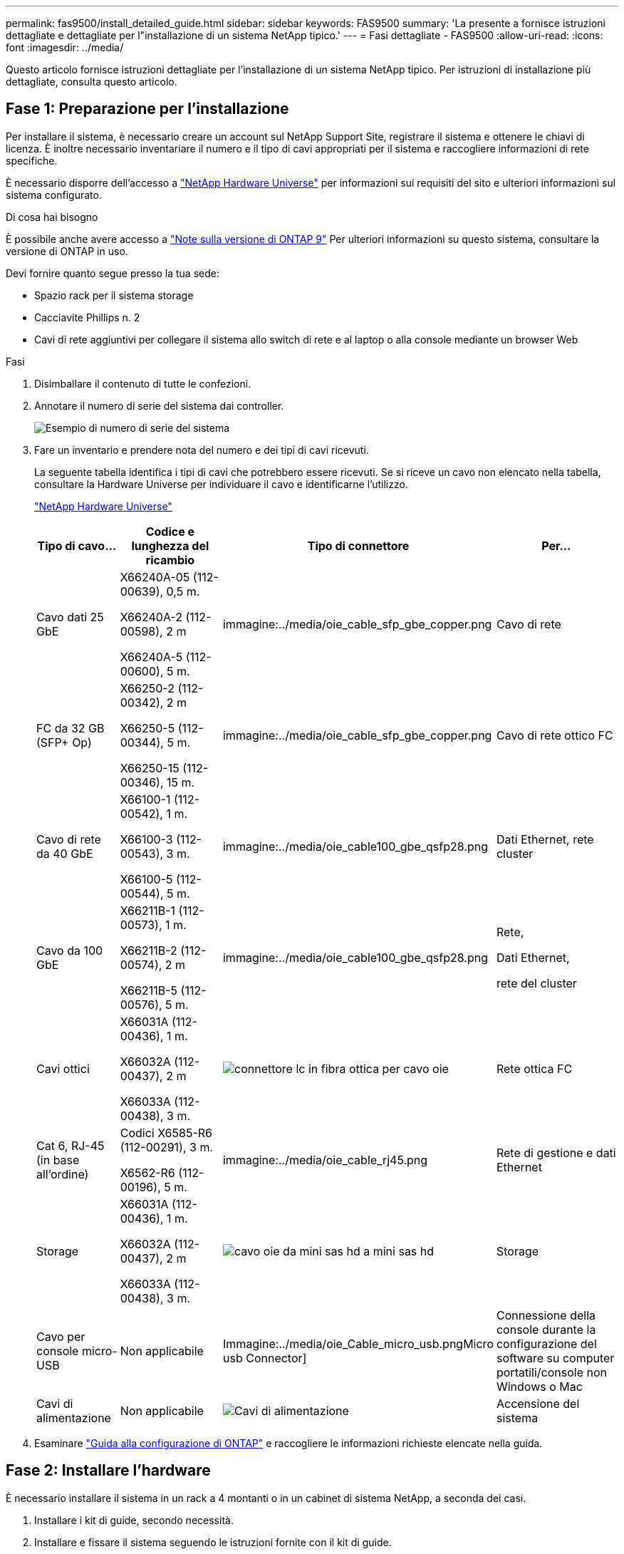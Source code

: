 ---
permalink: fas9500/install_detailed_guide.html 
sidebar: sidebar 
keywords: FAS9500 
summary: 'La presente a fornisce istruzioni dettagliate e dettagliate per l"installazione di un sistema NetApp tipico.' 
---
= Fasi dettagliate - FAS9500
:allow-uri-read: 
:icons: font
:imagesdir: ../media/


[role="lead"]
Questo articolo fornisce istruzioni dettagliate per l'installazione di un sistema NetApp tipico. Per istruzioni di installazione più dettagliate, consulta questo articolo.



== Fase 1: Preparazione per l'installazione

Per installare il sistema, è necessario creare un account sul NetApp Support Site, registrare il sistema e ottenere le chiavi di licenza. È inoltre necessario inventariare il numero e il tipo di cavi appropriati per il sistema e raccogliere informazioni di rete specifiche.

È necessario disporre dell'accesso a https://hwu.netapp.com["NetApp Hardware Universe"^] per informazioni sui requisiti del sito e ulteriori informazioni sul sistema configurato.

.Di cosa hai bisogno
È possibile anche avere accesso a http://mysupport.netapp.com/documentation/productlibrary/index.html?productID=62286["Note sulla versione di ONTAP 9"^] Per ulteriori informazioni su questo sistema, consultare la versione di ONTAP in uso.

Devi fornire quanto segue presso la tua sede:

* Spazio rack per il sistema storage
* Cacciavite Phillips n. 2
* Cavi di rete aggiuntivi per collegare il sistema allo switch di rete e al laptop o alla console mediante un browser Web


.Fasi
. Disimballare il contenuto di tutte le confezioni.
. Annotare il numero di serie del sistema dai controller.
+
image::../media/drw_ssn_label.svg[Esempio di numero di serie del sistema]

. Fare un inventario e prendere nota del numero e dei tipi di cavi ricevuti.
+
La seguente tabella identifica i tipi di cavi che potrebbero essere ricevuti. Se si riceve un cavo non elencato nella tabella, consultare la Hardware Universe per individuare il cavo e identificarne l'utilizzo.

+
https://hwu.netapp.com["NetApp Hardware Universe"^]

+
[cols="1,2,1,2"]
|===
| Tipo di cavo... | Codice e lunghezza del ricambio | Tipo di connettore | Per... 


 a| 
Cavo dati 25 GbE
 a| 
X66240A-05 (112-00639), 0,5 m.

X66240A-2 (112-00598), 2 m

X66240A-5 (112-00600), 5 m.
 a| 
immagine:../media/oie_cable_sfp_gbe_copper.png
 a| 
Cavo di rete



 a| 
FC da 32 GB (SFP+ Op)
 a| 
X66250-2 (112-00342), 2 m

X66250-5 (112-00344), 5 m.

X66250-15 (112-00346), 15 m.
 a| 
immagine:../media/oie_cable_sfp_gbe_copper.png
 a| 
Cavo di rete ottico FC



 a| 
Cavo di rete da 40 GbE
 a| 
X66100-1 (112-00542), 1 m.

X66100-3 (112-00543), 3 m.

X66100-5 (112-00544), 5 m.
 a| 
immagine:../media/oie_cable100_gbe_qsfp28.png
 a| 
Dati Ethernet, rete cluster



 a| 
Cavo da 100 GbE
 a| 
X66211B-1 (112-00573), 1 m.

X66211B-2 (112-00574), 2 m

X66211B-5 (112-00576), 5 m.
 a| 
immagine:../media/oie_cable100_gbe_qsfp28.png
 a| 
Rete,

Dati Ethernet,

rete del cluster



 a| 
Cavi ottici
 a| 
X66031A (112-00436), 1 m.

X66032A (112-00437), 2 m

X66033A (112-00438), 3 m.
 a| 
image::../media/oie_cable_fiber_lc_connector.png[connettore lc in fibra ottica per cavo oie]
 a| 
Rete ottica FC



 a| 
Cat 6, RJ-45 (in base all'ordine)
 a| 
Codici X6585-R6 (112-00291), 3 m.

X6562-R6 (112-00196), 5 m.
 a| 
immagine:../media/oie_cable_rj45.png
 a| 
Rete di gestione e dati Ethernet



 a| 
Storage
 a| 
X66031A (112-00436), 1 m.

X66032A (112-00437), 2 m

X66033A (112-00438), 3 m.
 a| 
image::../media/oie_cable_mini_sas_hd_to_mini_sas_hd.svg[cavo oie da mini sas hd a mini sas hd]
 a| 
Storage



 a| 
Cavo per console micro-USB
 a| 
Non applicabile
 a| 
Immagine:../media/oie_Cable_micro_usb.pngMicro usb Connector]
 a| 
Connessione della console durante la configurazione del software su computer portatili/console non Windows o Mac



 a| 
Cavi di alimentazione
 a| 
Non applicabile
 a| 
image::../media/oie_cable_power.png[Cavi di alimentazione]
 a| 
Accensione del sistema

|===
. Esaminare https://library.netapp.com/ecm/ecm_download_file/ECMLP2862613["Guida alla configurazione di ONTAP"^] e raccogliere le informazioni richieste elencate nella guida.




== Fase 2: Installare l'hardware

È necessario installare il sistema in un rack a 4 montanti o in un cabinet di sistema NetApp, a seconda dei casi.

. Installare i kit di guide, secondo necessità.
. Installare e fissare il sistema seguendo le istruzioni fornite con il kit di guide.
+

NOTE: È necessario essere consapevoli dei problemi di sicurezza associati al peso del sistema.

+
L'etichetta a sinistra indica uno chassis vuoto, mentre l'etichetta a destra indica un sistema completamente popolato.

+
image::../media/drw_9500_lifting_icon.svg[Etichetta di avvertenza per il sollevamento del peso]

. Collegare i dispositivi di gestione dei cavi (come illustrato).
+
image::../media/drw_9500_cable_management_arms.svg[Maniglie di sollevamento e dispositivo di gestione dei cavi]

. Posizionare il pannello anteriore del sistema.




== Fase 3: Collegare i controller alla rete

È possibile collegare i controller alla rete utilizzando il metodo cluster senza switch a due nodi o la rete di interconnessione del cluster.

[role="tabbed-block"]
====
.Opzione 1: Cluster senza switch a due nodi
--
La rete di gestione, la rete dati e le porte di gestione dei controller sono collegate agli switch. Le porte di interconnessione del cluster sono cablate su entrambi i controller.

.Prima di iniziare
Per informazioni sulla connessione del sistema agli switch, contattare l'amministratore di rete.

Verificare la direzione delle linguette dei cavi quando si inseriscono i cavi nelle porte. Le linguette di estrazione dei cavi sono rivolte verso l'alto per tutte le porte dei moduli di rete.

image::../media/oie_cable_pull_tab_up.svg[direzione della linguetta di estrazione del cavo]


NOTE: Quando si inserisce il connettore, si dovrebbe avvertire uno scatto in posizione; se non si sente uno scatto, rimuoverlo, capovolgere e riprovare.

. Utilizzare l'animazione o l'illustrazione per completare il cablaggio tra i controller e gli switch:
+
.Animazione - cablaggio del cluster senza switch a due nodi
video::da08295f-ba8c-4de7-88c3-ae7c0170408d[panopto]
+
image::../media/drw_9500_tnsc_network_cabling.svg[cablaggio di rete tnsc drw 9500]

+
[cols="20%,80%"]
|===
| Fase | Eseguire su ciascun controller 


 a| 
immagine:../media/icon_square_1_green.png
 a| 
Porte di interconnessione del cluster di cavi:

** Slot A4 e B4 (e4a)
** Slot A8 e B8 (e8a)


immagine:../media/oie_cable100_gbe_qsfp28.png



 a| 
immagine:../media/icon_square_2_yellow.png
 a| 
Porte per la gestione del controller dei cavi (chiave).

immagine:../media/oie_cable_rj45.png



 a| 
immagine:../media/icon_square_3_orange.png
 a| 
Switch di rete FC da 32 GB via cavo:

Porte negli slot A3 e B3 (e3a e e3c) e negli slot A9 e B9 (e9a e e9c) verso gli switch di rete FC da 32 GB.

immagine:../media/oie_cable_sfp_gbe_copper.png

Switch di rete host 40 GbE:

Collegare le porte host‐lato b dello slot A4 e B4 (e4b) e gli slot A8 e B8 (e8b) allo switch host.

immagine:../media/oie_cable100_gbe_qsfp28.png



 a| 
immagine:../media/icon_square_4_red.png
 a| 
Connessioni via cavo da 25 GbE:

Porta dei cavi negli slot A5 e B5 (5a, 5b, 5c e 5d) e A7 e B7 (7a, 7b, 7c e 7d) per gli switch di rete 25 GbE.

immagine:../media/oie_cable_sfp_gbe_copper.png



 a| 
** Fissare i cavi ai bracci di gestione dei cavi (non mostrati).
** Collegare i cavi di alimentazione alle PSU e a diverse fonti di alimentazione (non mostrate). Gli alimentatori 1 e 3 forniscono alimentazione a tutti i componenti lato A, mentre gli alimentatori PSU2 e PSU4 forniscono alimentazione a tutti i componenti lato B.

 a| 
image::../media/oie_cable_power.png[Cavi di alimentazione]

image::../media/drw_a900fas9500_power_icon_IEOPS-1142.svg[Fonti di alimentazione]

|===


--
.Opzione 2: Cluster con switch
--
La rete di gestione, la rete dati e le porte di gestione dei controller sono collegate agli switch. L'interconnessione del cluster e le porte ha sono cablate al cluster/switch ha.

.Prima di iniziare
Per informazioni sulla connessione del sistema agli switch, contattare l'amministratore di rete.

Verificare la direzione delle linguette dei cavi quando si inseriscono i cavi nelle porte. Le linguette di estrazione dei cavi sono rivolte verso l'alto per tutte le porte dei moduli di rete.

image::../media/oie_cable_pull_tab_up.svg[direzione della linguetta di estrazione del cavo]


NOTE: Quando si inserisce il connettore, si dovrebbe avvertire uno scatto in posizione; se non si sente uno scatto, rimuoverlo, capovolgere e riprovare.

. Utilizzare l'animazione o l'illustrazione per completare il cablaggio tra i controller e gli switch:
+
.Animazione - cablaggio del cluster con switch
video::3ad3f118-8339-4683-865f-ae7c0170400c[panopto]
+
image::../media/drw_9500_switched_network_cabling.svg[cablaggio di rete con switch drw 9500]

+
[cols="20%,80%"]
|===
| Fase | Eseguire su ciascun controller 


 a| 
immagine:../media/icon_square_1_green.png
 a| 
Porte a di interconnessione del cluster di cavi:

** Slot A4 e B4 (e4a) per lo switch di rete del cluster.
** Slot A8 e B8 (e8a) per lo switch di rete del cluster.


immagine:../media/oie_cable100_gbe_qsfp28.png



 a| 
immagine:../media/icon_square_2_yellow.png
 a| 
Porte per la gestione del controller dei cavi (chiave).

immagine:../media/oie_cable_rj45.png



 a| 
immagine:../media/icon_square_3_orange.png
 a| 
Switch di rete FC da 32 GB via cavo:

Porte negli slot A3 e B3 (e3a e e3c) e negli slot A9 e B9 (e9a e e9c) verso gli switch di rete FC da 32 GB.

immagine:../media/oie_cable_sfp_gbe_copper.png

Switch di rete host 40 GbE:

Collegare le porte host‐lato b dello slot A4 e B4 (e4b) e gli slot A8 e B8 (e8b) allo switch host.

immagine:../media/oie_cable100_gbe_qsfp28.png



 a| 
immagine:../media/icon_square_4_red.png
 a| 
Connessioni via cavo da 25 GbE:

Porta dei cavi negli slot A5 e B5 (5a, 5b, 5c e 5d) e A7 e B7 (7a, 7b, 7c e 7d) per gli switch di rete 25 GbE.

immagine:../media/oie_cable_sfp_gbe_copper.png



 a| 
** Fissare i cavi ai bracci di gestione dei cavi (non mostrati).
** Collegare i cavi di alimentazione alle PSU e a diverse fonti di alimentazione (non mostrate). Gli alimentatori 1 e 3 forniscono alimentazione a tutti i componenti lato A, mentre gli alimentatori PSU2 e PSU4 forniscono alimentazione a tutti i componenti lato B.

 a| 
image::../media/oie_cable_power.png[Cavi di alimentazione]

image::../media/drw_a900fas9500_power_icon_IEOPS-1142.svg[Fonti di alimentazione]

|===


--
====


== Fase 4: Collegare i controller dei cavi agli shelf di dischi

Collegare gli shelf di dischi DS212C o DS224C ai controller.


NOTE: Per ulteriori informazioni sul cablaggio SAS e fogli di lavoro, vedere link:../sas3/overview-cabling-rules-examples.html["Panoramica su regole di cablaggio SAS, fogli di lavoro ed esempi: Shelf con moduli IOM12"]

.Prima di iniziare
* Completare la scheda di lavoro relativa al cablaggio SAS del sistema. Vedere link:../sas3/overview-cabling-rules-examples.html["Panoramica su regole di cablaggio SAS, fogli di lavoro ed esempi: Shelf con moduli IOM12"].
* Verificare che la freccia dell'illustrazione sia orientata correttamente con la linguetta di estrazione del connettore del cavo. La linguetta di estrazione dei cavi per i moduli di storage è rivolta verso l'alto, mentre le linguette di estrazione sugli scaffali sono rivolte verso il basso.


image::../media/oie_cable_pull_tab_up.svg[direzione della linguetta di estrazione del cavo]

image::../media/oie_cable_pull_tab_down.svg[linguetta di estrazione del cavo oie verso il basso]


NOTE: Quando si inserisce il connettore, si dovrebbe avvertire uno scatto in posizione; se non si sente uno scatto, rimuoverlo, capovolgere e riprovare.

. Utilizza l'animazione o i disegni seguenti per collegare i controller a tre shelf di dischi DS224C (1 stack di uno shelf di dischi e uno stack di due shelf di dischi).
+
.Animazione - cablare gli shelf di dischi
video::c958aae6-9d08-4d3d-a213-ae7c017040cd[panopto]
+
image::../media/drw_9500_sas_shelf_cabling.svg[cablaggio shelf sas drw 9500]

+
[cols="20%,80%"]
|===
| Fase | Eseguire su ciascun controller 


 a| 
image::../media/icon_square_1_blue.png[icona quadrata 1 blu]
 a| 
Collegare lo stack di shelf di dischi uno ai controller, utilizzando la figura come riferimento.

image::../media/oie_cable_mini_sas_hd_to_mini_sas_hd.svg[cavo oie da mini sas hd a mini sas hd]

Cavo mini-SAS



 a| 
image::../media/icon_square_2_yellow.png[icona quadrata 2 giallo]
 a| 
Collegare lo stack di shelf due ai controller, utilizzando la figura come riferimento.

image::../media/oie_cable_mini_sas_hd_to_mini_sas_hd.svg[cavo oie da mini sas hd a mini sas hd]

Cavo mini-SAS

|===




== Fase 5: Completare l'installazione e la configurazione del sistema

È possibile completare l'installazione e la configurazione del sistema utilizzando il rilevamento del cluster solo con una connessione allo switch e al laptop oppure collegandosi direttamente a un controller del sistema e quindi allo switch di gestione.

[role="tabbed-block"]
====
.Opzione 1: Se la funzione di rilevamento della rete è attivata
--
Se sul laptop è attivata la funzione di rilevamento della rete, è possibile completare l'installazione e la configurazione del sistema utilizzando la funzione di rilevamento automatico del cluster.

. Utilizzare la seguente animazione o disegno per impostare uno o più ID shelf di dischi:
+
.Animazione - impostare l'ID dello shelf (N. 8217)
video::95a29da1-faa3-4ceb-8a0b-ac7600675aa6[panopto]
+
image::../media/drw_power-on_set_shelf_ID_set.svg[Alimentazione drw su set ID shelf]

+
[cols="20%,80%"]
|===


 a| 
image::../media/icon_round_1.png[Numero di didascalia 1]
 a| 
Rimuovere il cappuccio terminale.



 a| 
image::../media/icon_round_2.png[Numero di didascalia 2]
 a| 
Tenere premuto il tasto shelf ID fino a quando la prima cifra non lampeggia, quindi premere per passare a 0-9.


NOTE: La prima cifra continua a lampeggiare



 a| 
image::../media/icon_round_2.png[Numero di didascalia 2]
 a| 
Tenere premuto il tasto shelf ID fino a quando la seconda cifra non lampeggia, quindi premere per passare a 0-9.


NOTE: La prima cifra smette di lampeggiare e la seconda continua a lampeggiare.



 a| 
image::../media/icon_round_4.png[Numero di didascalia 4]
 a| 
Sostituire il cappuccio terminale.



 a| 
image::../media/icon_round_5.png[Numero di didascalia 5]
 a| 
Attendere 10 secondi per il LED ambra (!) Per visualizzare, quindi spegnere e riaccendere lo shelf di dischi per impostare l'ID dello shelf.

|===
. Accendere gli interruttori di alimentazione su entrambi i nodi.
+
.Animazione - consente di accendere i controller
video::a905e56e-c995-4704-9673-adfa0005a891[panopto]
+
image::../media/drw_9500_power-on.svg[drw 9500 acceso]

+

NOTE: L'avvio iniziale può richiedere fino a otto minuti.

. Assicurarsi che il rilevamento della rete sia attivato sul laptop.
+
Per ulteriori informazioni, consultare la guida in linea del portatile.

. Utilizzare la seguente animazione per collegare il laptop allo switch di gestione.
+
.Animazione - collegare il laptop allo switch di gestione
video::d61f983e-f911-4b76-8b3a-ab1b0066909b[panopto]
+
image::../media/dwr_laptop_to_switch_only.svg[solo da portatile a switch dwr]

. Selezionare un'icona ONTAP elencata per scoprire:
+
image::../media/drw_autodiscovery_controler_select.svg[selezione del controllo di rilevamento automatico drw]

+
.. Aprire file Explorer.
.. Fare clic su Network (rete) nel riquadro sinistro.
.. Fare clic con il pulsante destro del mouse e selezionare Aggiorna.
.. Fare doppio clic sull'icona ONTAP e accettare i certificati visualizzati sullo schermo.
+

NOTE: XXXXX è il numero di serie del sistema per il nodo di destinazione.

+
Viene visualizzato Gestione sistema.



. Utilizzare la configurazione guidata di System Manager per configurare il sistema utilizzando i dati raccolti in https://library.netapp.com/ecm/ecm_download_file/ECMLP2862613["Guida alla configurazione di ONTAP"^].
. Configura il tuo account e scarica Active IQ Config Advisor:
+
.. Accedi al tuo account esistente o crea un account.
+
https://mysupport.netapp.com/eservice/public/now.do["Registrazione del supporto NetApp"^]

.. Registrare il sistema.
+
https://mysupport.netapp.com/eservice/registerSNoAction.do?moduleName=RegisterMyProduct["Registrazione del prodotto NetApp"^]

.. Scarica Active IQ Config Advisor.
+
https://mysupport.netapp.com/site/tools/tool-eula/activeiq-configadvisor["Download NetApp: Config Advisor"^]



. Verificare lo stato del sistema eseguendo Config Advisor.
. Una volta completata la configurazione iniziale, passare alla https://www.netapp.com/data-management/oncommand-system-documentation/["ONTAP  risorse di documentazione per il gestore di sistema ONTAP"^] Pagina per informazioni sulla configurazione di funzioni aggiuntive in ONTAP.


--
.Opzione 2: Se il rilevamento di rete non è attivato
--
Se non si utilizza un laptop o una console Windows o Mac o se la funzione di rilevamento automatico non è attivata, è necessario completare la configurazione e la configurazione utilizzando questa attività.

. Cablare e configurare il laptop o la console:
+
.. Impostare la porta della console del portatile o della console su 115,200 baud con N-8-1.
+

NOTE: Per informazioni su come configurare la porta della console, consultare la guida in linea del portatile o della console.

.. Collegare il cavo della console al laptop o alla console utilizzando il cavo della console fornito con il sistema, quindi collegare il laptop allo switch sulla subnet di gestione.
+
image::../media/drw_9500_cable_console_switch_controller.svg[controller switch console a cavo drw 9500]

.. Assegnare un indirizzo TCP/IP al portatile o alla console, utilizzando un indirizzo presente nella subnet di gestione.


. Utilizzare la seguente animazione per impostare uno o più ID shelf di dischi:
+
.Animazione - impostare l'ID dello shelf (N. 8217)
video::95a29da1-faa3-4ceb-8a0b-ac7600675aa6[panopto]
+
image::../media/drw_power-on_set_shelf_ID_set.svg[Alimentazione drw su set ID shelf]

+
[cols="20%,80%"]
|===


 a| 
image::../media/icon_round_1.png[Numero di didascalia 1]
 a| 
Rimuovere il cappuccio terminale.



 a| 
image::../media/icon_round_2.png[Numero di didascalia 2]
 a| 
Tenere premuto il tasto shelf ID fino a quando la prima cifra non lampeggia, quindi premere per passare a 0-9.


NOTE: La prima cifra continua a lampeggiare



 a| 
image::../media/icon_round_2.png[Numero di didascalia 2]
 a| 
Tenere premuto il tasto shelf ID fino a quando la seconda cifra non lampeggia, quindi premere per passare a 0-9.


NOTE: La prima cifra smette di lampeggiare e la seconda continua a lampeggiare.



 a| 
image::../media/icon_round_4.png[Numero di didascalia 4]
 a| 
Sostituire il cappuccio terminale.



 a| 
image::../media/icon_round_5.png[Numero di didascalia 5]
 a| 
Attendere 10 secondi per il LED ambra (!) Per visualizzare, quindi spegnere e riaccendere lo shelf di dischi per impostare l'ID dello shelf.

|===
. Accendere gli interruttori di alimentazione su entrambi i nodi.
+
.Animazione - consente di accendere i controller
video::a905e56e-c995-4704-9673-adfa0005a891[panopto]
+
image::../media/drw_9500_power-on.svg[drw 9500 acceso]




NOTE: L'avvio iniziale può richiedere fino a otto minuti.

. Assegnare un indirizzo IP di gestione del nodo iniziale a uno dei nodi.
+
[cols="1,2"]
|===
| Se la rete di gestione dispone di DHCP... | Quindi... 


 a| 
Configurato
 a| 
Registrare l'indirizzo IP assegnato ai nuovi controller.



 a| 
Non configurato
 a| 
.. Aprire una sessione della console utilizzando putty, un server terminal o un server equivalente per l'ambiente in uso.
+

NOTE: Se non si sa come configurare PuTTY, consultare la guida in linea del portatile o della console.

.. Inserire l'indirizzo IP di gestione quando richiesto dallo script.


|===
. Utilizzando System Manager sul laptop o sulla console, configurare il cluster:
+
.. Puntare il browser sull'indirizzo IP di gestione del nodo.
+

NOTE: Il formato dell'indirizzo è +https://x.x.x.x+.

.. Configurare il sistema utilizzando i dati raccolti in https://library.netapp.com/ecm/ecm_download_file/ECMLP2862613["Guida alla configurazione di ONTAP"^] .


. Configura il tuo account e scarica Active IQ Config Advisor:
+
.. Accedi al tuo account esistente o crea un account.
+
https://mysupport.netapp.com/eservice/public/now.do["Registrazione del supporto NetApp"^]

.. Registrare il sistema.
+
https://mysupport.netapp.com/eservice/registerSNoAction.do?moduleName=RegisterMyProduct["Registrazione del prodotto NetApp"^]

.. Scarica Active IQ Config Advisor.
+
https://mysupport.netapp.com/site/tools/tool-eula/activeiq-configadvisor["Download NetApp: Config Advisor"^]



. Verificare lo stato del sistema eseguendo Config Advisor.
. Una volta completata la configurazione iniziale, passare alla https://www.netapp.com/data-management/oncommand-system-documentation/["ONTAP  risorse di documentazione per il gestore di sistema ONTAP"^] Pagina per informazioni sulla configurazione di funzioni aggiuntive in ONTAP.


--
====